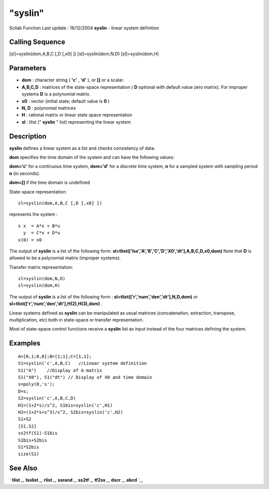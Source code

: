 ====
"syslin"
====

Scilab Function Last update : 16/12/2004
**syslin** - linear system definition



Calling Sequence
~~~~~~~~~~~~~~~~

[sl]=syslin(dom,A,B,C [,D [,x0] ])
[sl]=syslin(dom,N,D)
[sl]=syslin(dom,H)




Parameters
~~~~~~~~~~


+ **dom** : character string ( **'c'** , **'d'** ), or **[]** or a
  scalar.
+ **A,B,C,D** : matrices of the state-space representation ( **D**
  optional with default value zero matrix). For improper systems **D**
  is a polynomial matrix.
+ **x0** : vector (initial state; default value is **0** )
+ **N, D** : polynomial matrices
+ **H** : rational matrix or linear state space representation
+ **sl** : tlist (" **syslin** " list) representing the linear system




Description
~~~~~~~~~~~

**syslin** defines a linear system as a list and checks consistency of
data.

**dom** specifies the time domain of the system and can have the
following values:

**dom='c'** for a continuous time system, **dom='d'** for a discrete
time system, **n** for a sampled system with sampling period **n** (in
seconds).

**dom=[]** if the time domain is undefined

State-space representation:


::

    
    
    sl=syslin(dom,A,B,C [,D [,x0] ])
       
        


represents the system :


::

    
    
          s x  = A*x + B*u
            y  = C*x + D*u
          x(0) = x0
       
        


The output of **syslin** is a list of the following form:
**sl=tlist(['lss','A','B','C','D','X0','dt'],A,B,C,D,x0,dom)** Note
that **D** is allowed to be a polynomial matrix (improper systems).

Transfer matrix representation:


::

    
    
    sl=syslin(dom,N,D) 
    sl=syslin(dom,H)
       
        


The output of **syslin** is a list of the following form :
**sl=tlist(['r','num','den','dt'],N,D,dom)** or
**sl=tlist(['r','num','den','dt'],H(2),H(3),dom)** .

Linear systems defined as **syslin** can be manipulated as usual
matrices (concatenation, extraction, transpose, multiplication, etc)
both in state-space or transfer representation.

Most of state-space control functions receive a **syslin** list as
input instead of the four matrices defining the system.



Examples
~~~~~~~~


::

    
    
    A=[0,1;0,0];B=[1;1];C=[1,1];
    S1=syslin('c',A,B,C)   //Linear system definition
    S1("A")    //Display of A-matrix
    S1("X0"), S1("dt") // Display of X0 and time domain
    s=poly(0,'s');
    D=s;
    S2=syslin('c',A,B,C,D)
    H1=(1+2*s)/s^2, S1bis=syslin('c',H1)
    H2=(1+2*s+s^3)/s^2, S2bis=syslin('c',H2)
    S1+S2
    [S1,S2]
    ss2tf(S1)-S1bis
    S1bis+S2bis
    S1*S2bis
    size(S1)
     
      




See Also
~~~~~~~~

` **tlist** `_,` **lsslist** `_,` **rlist** `_,` **ssrand** `_,`
**ss2tf** `_,` **tf2ss** `_,` **dscr** `_,` **abcd** `_,

.. _
      : ://./elementary/../control/dscr.htm
.. _
      : ://./elementary/../control/tf2ss.htm
.. _
      : ://./elementary/../control/ss2tf.htm
.. _
      : ://./elementary/ssrand.htm
.. _
      : ://./elementary/../programming/lsslist.htm
.. _
      : ://./elementary/../programming/rlist.htm
.. _
      : ://./elementary/../programming/tlist.htm
.. _
      : ://./elementary/../control/abcd.htm


